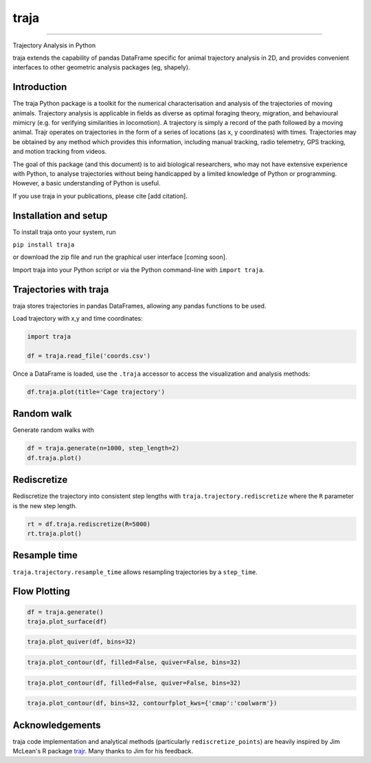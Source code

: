 traja |Python-ver| |Travis| |PyPI| |RTD| |Black| |License|
=====

.. |Python-ver| image:: https://img.shields.io/badge/python-3.6+-blue.svg
    :target: https://www.python.org/downloads/release/python-360/
    :alt: Python 3.6+
    
.. |Travis| image:: https://travis-ci.org/justinshenk/traja.svg?branch=master
    :target: https://travis-ci.org/justinshenk/traja

.. |PyPI| image:: https://badge.fury.io/py/traja.svg
    :target: https://badge.fury.io/py/traja

.. |RTD| image:: https://readthedocs.org/projects/traja/badge/?version=latest
    :target: https://traja.readthedocs.io/en/latest/?badge=latest
    :alt: Documentation Status

.. |Black| image:: https://img.shields.io/badge/code%20style-black-000000.svg
    :target: https://github.com/ambv/black

.. |License| image:: https://img.shields.io/badge/License-MIT-blue.svg
    :target: https://opensource.org/licenses/MIT
    :alt: License: MIT

=====

Trajectory Analysis in Python
    
traja extends the capability of pandas DataFrame specific for animal
trajectory analysis in 2D, and provides convenient interfaces to other
geometric analysis packages (eg, shapely).

Introduction
------------

The traja Python package is a toolkit for the numerical characterisation
and analysis of the trajectories of moving animals. Trajectory analysis
is applicable in fields as diverse as optimal foraging theory,
migration, and behavioural mimicry (e.g. for verifying similarities in
locomotion). A trajectory is simply a record of the path followed by a
moving animal. Trajr operates on trajectories in the form of a series of
locations (as x, y coordinates) with times. Trajectories may be obtained
by any method which provides this information, including manual
tracking, radio telemetry, GPS tracking, and motion tracking from
videos.

The goal of this package (and this document) is to aid biological
researchers, who may not have extensive experience with Python, to
analyse trajectories without being handicapped by a limited knowledge of
Python or programming. However, a basic understanding of Python is
useful.

If you use traja in your publications, please cite [add citation].

Installation and setup
----------------------

To install traja onto your system, run

``pip install traja``

or download the zip file and run the graphical user interface [coming
soon].

Import traja into your Python script or via the Python command-line with
``import traja``.

Trajectories with traja
-----------------------

traja stores trajectories in pandas DataFrames, allowing any pandas
functions to be used.

Load trajectory with x,y and time coordinates:

.. code-block:: python

    import traja

    df = traja.read_file('coords.csv')

Once a DataFrame is loaded, use the ``.traja`` accessor to access the
visualization and analysis methods:

.. code-block:: python

    df.traja.plot(title='Cage trajectory')

.. image:: https://raw.githubusercontent.com/justinshenk/traja/master/docs/source/_static/dvc_screenshot.png
   :alt: dvc\_screenshot


Random walk
-----------

Generate random walks with

.. code-block:: python

    df = traja.generate(n=1000, step_length=2)
    df.traja.plot()

.. image:: https://traja.readthedocs.io/en/latest/_images/sphx_glr_plot_with_traja_003.png
   :alt: walk\_screenshot.png

Rediscretize
------------
Rediscretize the trajectory into consistent step lengths with ``traja.trajectory.rediscretize`` where the ``R`` parameter is
the new step length.

.. code-block:: python

    rt = df.traja.rediscretize(R=5000)
    rt.traja.plot()

.. image:: https://traja.readthedocs.io/en/latest/_images/sphx_glr_plot_with_traja_004.png
   :alt: rediscretized



Resample time
-------------
``traja.trajectory.resample_time`` allows resampling trajectories by a ``step_time``.


Flow Plotting
-------------

.. code-block:: python

    df = traja.generate()
    traja.plot_surface(df)

.. image:: https://traja.readthedocs.io/en/latest/_images/sphx_glr_plot_average_direction_001.png
   :alt: 3D plot

.. code-block:: python

    traja.plot_quiver(df, bins=32)

.. image:: https://traja.readthedocs.io/en/latest/_images/sphx_glr_plot_average_direction_002.png
   :alt: quiver plot

.. code-block:: python

    traja.plot_contour(df, filled=False, quiver=False, bins=32)

.. image:: https://traja.readthedocs.io/en/latest/_images/sphx_glr_plot_average_direction_003.png
   :alt: contour plot

.. code-block:: python

    traja.plot_contour(df, filled=False, quiver=False, bins=32)

.. image:: https://traja.readthedocs.io/en/latest/_images/sphx_glr_plot_average_direction_004.png
   :alt: contour plot filled

.. code-block:: python

    traja.plot_contour(df, bins=32, contourfplot_kws={'cmap':'coolwarm'})

.. image:: https://traja.readthedocs.io/en/latest/_images/sphx_glr_plot_average_direction_005.png
   :alt: streamplot

Acknowledgements
----------------

traja code implementation and analytical methods (particularly
``rediscretize_points``) are heavily inspired by Jim McLean's R package
`trajr <https://github.com/JimMcL/trajr>`__. Many thanks to Jim for his
feedback.
